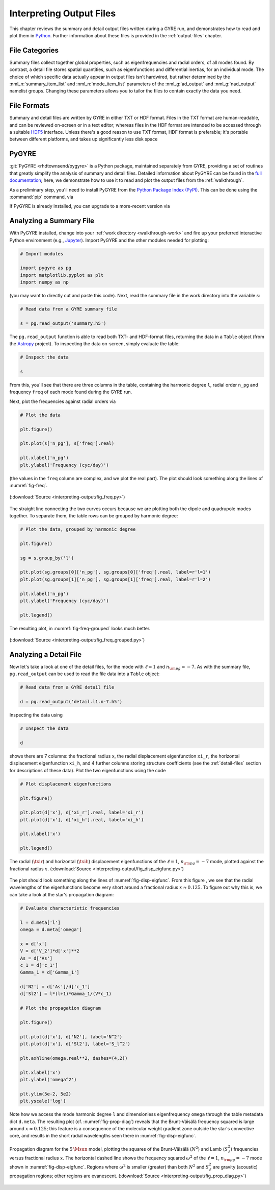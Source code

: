 .. _interpreting-output:

*************************
Interpreting Output Files
*************************

This chapter reviews the summary and detail output files written
during a GYRE run, and demonstrates how to read and plot them in
`Python <https://www.python.org>`__. Further information about these
files is provided in the :ref:`output-files` chapter.

File Categories
===============

Summary files collect together global properties, such as
eigenfrequencies and radial orders, of all modes found. By contrast, a
detail file stores spatial quantities, such as eigenfunctions and
differential inertias, for an individual mode. The choice of which
specific data actually appear in output files isn't hardwired, but
rather determined by the :nml_n:`summary_item_list` and
:nml_n:`mode_item_list` parameters of the :nml_g:`ad_output` and
:nml_g:`nad_output` namelist groups. Changing these parameters allows
you to tailor the files to contain exactly the data you need.

File Formats
============

Summary and detail files are written by GYRE in either TXT or HDF
format. Files in the TXT format are human-readable, and can be
reviewed on-screen or in a text editor; whereas files in the HDF
format are intended to be accessed through a suitable `HDF5
<https://support.hdfgroup.org/HDF5/whatishdf5.html>`__
interface. Unless there's a good reason to use TXT format, HDF format
is preferable; it's portable between different platforms, and takes up
significantly less disk space

PyGYRE
======

:git:`PyGYRE <rhdtownsend/pygyre>` is a Python package, maintained
separately from GYRE, providing a set of routines that greatly
simplify the analysis of summary and detail files. Detailed
information about PyGYRE can be found in the `full documentation
<https://pygyre.readthedocs.io/en/latest/>`__; here, we demonstrate
how to use it to read and plot the output files from the
:ref:`walkthrough`.

As a preliminary step, you'll need to install PyGYRE from the `Python
Package Index (PyPI) <https://pypi.org/>`__. This can be done using
the :command:`pip` command, via

.. substitution-prompt:: bash

   pip install pygyre

If PyGYRE is already installed, you can upgrade to a more-recent
version via

.. substitution-prompt:: bash

   pip install --upgrade pygyre

Analyzing a Summary File
========================

With PyGYRE installed, change into your :ref:`work directory
<walkthrough-work>` and fire up your preferred interactive Python
environment (e.g., `Jupyter <https://jupyter.org/>`__). Import PyGYRE
and the other modules needed for plotting:

.. code::

  # Import modules

  import pygyre as pg
  import matplotlib.pyplot as plt
  import numpy as np

(you may want to directly cut and paste this code). Next, read the
summary file in the work directory into the variable `s`:

.. code::

   # Read data from a GYRE summary file

   s = pg.read_output('summary.h5')

The ``pg.read_output`` function is able to read both TXT- and HDF-format
files, returning the data in a ``Table`` object (from the `Astropy
<https://www.astropy.org/>`__ project). To inspecting the data on-screen,
simply evaluate the table:

.. code::

   # Inspect the data

   s

From this, you'll see that there are three columns in the table,
containing the harmonic degree ``l``, radial order ``n_pg`` and
frequency ``freq`` of each mode found during the GYRE run.

Next, plot the frequencies against radial orders via

.. code::

   # Plot the data

   plt.figure()

   plt.plot(s['n_pg'], s['freq'].real)

   plt.xlabel('n_pg')
   plt.ylabel('Frequency (cyc/day)')

(the values in the ``freq`` column are complex, and we plot the real
part). The plot should look something along the lines of
:numref:`fig-freq`.

.. _fig-freq:

.. figure:: interpreting-output/fig_freq.svg
   :alt: Plot showing mode frequency versus radial order
   :align: center

   (:download:`Source <interpreting-output/fig_freq.py>`)

The straight line connecting the two curves occurs because we are
plotting both the dipole and quadrupole modes together. To separate
them, the table rows can be grouped by harmonic degree:

.. code::

   # Plot the data, grouped by harmonic degree

   plt.figure()

   sg = s.group_by('l')

   plt.plot(sg.groups[0]['n_pg'], sg.groups[0]['freq'].real, label=r'l=1')
   plt.plot(sg.groups[1]['n_pg'], sg.groups[1]['freq'].real, label=r'l=2')

   plt.xlabel('n_pg')
   plt.ylabel('Frequency (cyc/day)')

   plt.legend()

The resulting plot, in :numref:`fig-freq-grouped` looks much better.
   
.. _fig-freq-grouped:

.. figure:: interpreting-output/fig_freq_grouped.svg
   :alt: Plot showing mode frequency versus radial order
   :align: center

   (:download:`Source <interpreting-output/fig_freq_grouped.py>`)

Analyzing a Detail File
=======================

Now let's take a look at one of the detail files, for the mode with
:math:`\ell=1` and :math:`n_{\rm pg}=-7`. As with the summary file,
``pg.read_output`` can be used to read the file data into a ``Table``
object:

.. code::
   
   # Read data from a GYRE detail file

   d = pg.read_output('detail.l1.n-7.h5')

Inspecting the data using

.. code::

   # Inspect the data

   d

shows there are 7 columns: the fractional radius ``x``, the radial
displacement eigenfunction ``xi_r``, the horizontal displacement
eigenfunction ``xi_h``, and 4 further columns storing structure
coefficients (see the :ref:`detail-files` section for descriptions of
these data). Plot the two eigenfunctions using the code

.. code::

   # Plot displacement eigenfunctions

   plt.figure()

   plt.plot(d['x'], d['xi_r'].real, label='xi_r')
   plt.plot(d['x'], d['xi_h'].real, label='xi_h')

   plt.xlabel('x')

   plt.legend()

.. _fig-disp-eigfunc:

.. figure:: interpreting-output/fig_disp_eigfunc.svg
   :alt: Plot showing displacement eigenfunctions versus fractional radius
   :align: center

   The radial (:math:`\txir`) and horizontal (:math:`\txih`)
   displacement eigenfunctions of the :math:`\ell=1`, :math:`n_{\rm
   pg}=-7` mode, plotted against the fractional radius :math:`x`.
   (:download:`Source <interpreting-output/fig_disp_eigfunc.py>`)

The plot should look something along the lines of
:numref:`fig-disp-eigfunc`. From this figure , we see that the radial
wavelengths of the eigenfunctions become very short around a
fractional radius :math:`x \approx 0.125`. To figure out why this is, we
can take a look at the star's propagation diagram:

.. code::

   # Evaluate characteristic frequencies

   l = d.meta['l']
   omega = d.meta['omega']

   x = d['x']
   V = d['V_2']*d['x']**2
   As = d['As']
   c_1 = d['c_1']
   Gamma_1 = d['Gamma_1']

   d['N2'] = d['As']/d['c_1']
   d['Sl2'] = l*(l+1)*Gamma_1/(V*c_1)

   # Plot the propagation diagram

   plt.figure()

   plt.plot(d['x'], d['N2'], label='N^2')
   plt.plot(d['x'], d['Sl2'], label='S_l^2')

   plt.axhline(omega.real**2, dashes=(4,2))

   plt.xlabel('x')
   plt.ylabel('omega^2')

   plt.ylim(5e-2, 5e2)
   plt.yscale('log')

Note how we access the mode harmonic degree ``l`` and dimensionless
eigenfrequency ``omega`` through the table metadata dict
``d.meta``. The resulting plot (cf. :numref:`fig-prop-diag`) reveals
that the Brunt-Väisälä frequency squared is large around :math:`x
\approx 0.125`; this feature is a consequence of the molecular weight
gradient zone outside the star's convective core, and results in the
short radial wavelengths seen there in :numref:`fig-disp-eigfunc`.

.. _fig-prop-diag:

.. figure:: interpreting-output/fig_prop_diag.svg
   :alt: Plot showing propagation diagram
   :align: center

   Propagation diagram for the :math:`5\,\Msun` model, plotting the
   squares of the Brunt-Väisälä (:math:`N^{2}`) and Lamb
   (:math:`S_{\ell}^{2}`) frequencies versus fractional radius
   :math:`x`. The horizontal dashed line shows the frequency squared
   :math:`\omega^{2}` of the :math:`\ell=1`, :math:`n_{\rm pg}=-7`
   mode shown in :numref:`fig-disp-eigfunc`. Regions where
   :math:`\omega^{2}` is smaller (greater) than both :math:`N^{2}` and
   :math:`S_{\ell}^{2}` are gravity (acoustic) propagation regions;
   other regions are evanescent. (:download:`Source
   <interpreting-output/fig_prop_diag.py>`)
   


